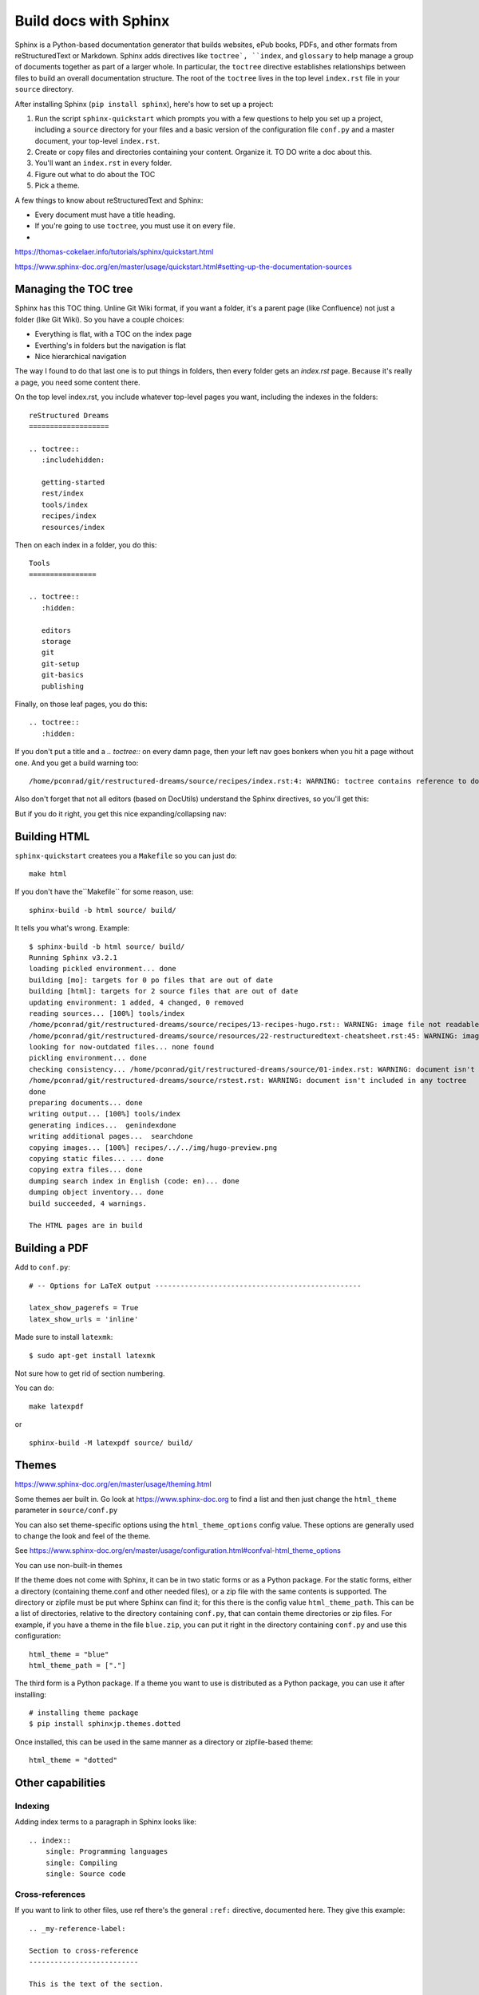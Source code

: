 Build docs with Sphinx
======================

Sphinx is a Python-based documentation generator that builds websites, ePub books, PDFs, and other formats from reStructuredText or Markdown. Sphinx adds directives like ``toctree`, ``index``, and ``glossary`` to help manage a group of documents together as part of a larger whole. In particular, the ``toctree`` directive establishes relationships between files to build an overall documentation structure. The root  of the ``toctree`` lives in the top level ``index.rst`` file in your ``source`` directory.

After installing Sphinx (``pip install sphinx``), here's how to set up a project:

#. Run the script ``sphinx-quickstart`` which prompts you with a few questions to help you set up a project, including a ``source`` directory for your files and a basic version of the configuration file ``conf.py`` and a master document, your top-level ``index.rst``.
#. Create or copy files and directories containing your content. Organize it. TO DO write a doc about this.
#. You'll want an ``index.rst`` in every folder.
#. Figure out what to do about the TOC
#. Pick a theme.



A few things to know about reStructuredText and Sphinx:

- Every document must have a title heading.
- If you're going to use ``toctree``, you must use it on every file.
- 

https://thomas-cokelaer.info/tutorials/sphinx/quickstart.html

https://www.sphinx-doc.org/en/master/usage/quickstart.html#setting-up-the-documentation-sources

Managing the TOC tree
---------------------

Sphinx has this TOC thing. Unline Git Wiki format, if you want a folder, it's a parent page (like Confluence) not just a folder (like Git Wiki). So you have a couple choices:

* Everything is flat, with a TOC on the index page
* Everthing's in folders but the navigation is flat
* Nice hierarchical navigation

The way I found to do that last one is to put things in folders, then every folder gets an `index.rst` page. Because it's really a page, you need some content there. 

On the top level index.rst, you include whatever top-level pages you want, including the indexes in the folders:

::

    reStructured Dreams
    ===================
    
    .. toctree::
       :includehidden:
    
       getting-started
       rest/index
       tools/index
       recipes/index
       resources/index

Then on each index in a folder, you do this:

::

    Tools
    ================
    
    .. toctree::
       :hidden:
    
       editors
       storage
       git
       git-setup
       git-basics
       publishing

Finally, on those leaf pages, you do this:

::

    .. toctree::
       :hidden:

If you don't put a title and a `.. toctree::` on every damn page, then your left nav goes bonkers when you hit a page without one. And you get a build warning too:

::

    /home/pconrad/git/restructured-dreams/source/recipes/index.rst:4: WARNING: toctree contains reference to document 'recipes/sphinx' that doesn't have a title: no link will be generated


Also don't forget that not all editors (based on DocUtils) understand the Sphinx directives, so you'll get this:

.. image:: ../../img/unknown-directive-toctree.png

But if you do it right, you get this nice expanding/collapsing nav:

.. image:: ../../img/sphinx-website-nav.png



Building HTML 
-------------------

``sphinx-quickstart`` createes you a ``Makefile`` so you can just do::

    make html

If you don't have the``Makefile`` for some reason, use::

    sphinx-build -b html source/ build/

It tells you what's wrong. Example:

::

    $ sphinx-build -b html source/ build/
    Running Sphinx v3.2.1
    loading pickled environment... done
    building [mo]: targets for 0 po files that are out of date
    building [html]: targets for 2 source files that are out of date
    updating environment: 1 added, 4 changed, 0 removed
    reading sources... [100%] tools/index                                                          
    /home/pconrad/git/restructured-dreams/source/recipes/13-recipes-hugo.rst:: WARNING: image file not readable: recipes/../../static/images/whatever.png
    /home/pconrad/git/restructured-dreams/source/resources/22-restructuredtext-cheatsheet.rst:45: WARNING: image file not readable: path/to/image.jpg
    looking for now-outdated files... none found
    pickling environment... done
    checking consistency... /home/pconrad/git/restructured-dreams/source/01-index.rst: WARNING: document isn't included in any toctree
    /home/pconrad/git/restructured-dreams/source/rstest.rst: WARNING: document isn't included in any toctree
    done
    preparing documents... done
    writing output... [100%] tools/index                                                           
    generating indices...  genindexdone
    writing additional pages...  searchdone
    copying images... [100%] recipes/../../img/hugo-preview.png                                    
    copying static files... ... done
    copying extra files... done
    dumping search index in English (code: en)... done
    dumping object inventory... done
    build succeeded, 4 warnings.
    
    The HTML pages are in build


Building a PDF
----------------

Add to ``conf.py``:

::

    # -- Options for LaTeX output -------------------------------------------------
    
    latex_show_pagerefs = True
    latex_show_urls = 'inline'

Made sure to install ``latexmk``::

   $ sudo apt-get install latexmk

Not sure how to get rid of section numbering.

You can do::

    make latexpdf

or

::

    sphinx-build -M latexpdf source/ build/


.. image:: ../../img/sphinx-latex-pdf.png

Themes
------------

https://www.sphinx-doc.org/en/master/usage/theming.html

Some themes aer built in. Go look at https://www.sphinx-doc.org to find a list and then just change the ``html_theme`` parameter in ``source/conf.py``

You can also set theme-specific options using the ``html_theme_options`` config value. These options are generally used to change the look and feel of the theme.

See https://www.sphinx-doc.org/en/master/usage/configuration.html#confval-html_theme_options

You can use non-built-in themes

If the theme does not come with Sphinx, it can be in two static forms or as a Python package. For the static forms, either a directory (containing theme.conf and other needed files), or a zip file with the same contents is supported. The directory or zipfile must be put where Sphinx can find it; for this there is the config value ``html_theme_path``. This can be a list of directories, relative to the directory containing ``conf.py``, that can contain theme directories or zip files. For example, if you have a theme in the file ``blue.zip``, you can put it right in the directory containing ``conf.py`` and use this configuration::

    html_theme = "blue"
    html_theme_path = ["."]

The third form is a Python package. If a theme you want to use is distributed as a Python package, you can use it after installing::

    # installing theme package
    $ pip install sphinxjp.themes.dotted

Once installed, this can be used in the same manner as a directory or zipfile-based theme::

    html_theme = "dotted"

Other capabilities
-----------------------

Indexing
^^^^^^^^^^^


Adding index terms to a paragraph in Sphinx looks like:

::

    .. index::
        single: Programming languages
        single: Compiling
        single: Source code

Cross-references
^^^^^^^^^^^^^^^^

If you want to link to other files, use ref
there's the general ``:ref:`` directive, documented here. They give this example:

::

    .. _my-reference-label:

    Section to cross-reference
    --------------------------

    This is the text of the section.

    It refers to the section itself, see :ref:`my-reference-label`.

Although the general hyperlinking mechanism offered by RST does work in Sphinx, the documentation recommends against using it when using Sphinx:

    Using ref is advised over standard reStructuredText links to sections (like Section title) because it works across files, when section headings are changed, and for all builders that support cross-references.


Glossary
^^^^^^^^
The Sphinx documentation generator provides a more flexible alternative to definition lists (see Glossaries).
Glossaries

The Sphinx ..glossary:: directive contains a reST definition-list-like markup with terms and definitions.

See the following example::

 .. glossary::

   environment
      A structure where information about all documents under the root is
      saved, and used for cross-referencing.  The environment is pickled
      after the parsing stage, so that successive runs only need to read
      and parse new and changed documents.

   source directory
      The directory which, including its subdirectories, contains all
      source files for one Sphinx project.

The definitions will then be used in cross-references with the :term: role. For example:

The \:term:`source directory` for this project is ...

In contrast to regular definition lists, a glossary supports multiple terms per entry and inline markup is allowed in terms. You can link to all of the terms. For example::

 .. glossary::

   term 1
   term 2
      Definition of both terms.

When the glossary is sorted, the first term determines the sort order.

To automatically sort a glossary, include the following flag::

 .. glossary::
   :sorted:

Domains
^^^^^^^^

Sphinx was originally designed for documenting the Python language. As Sphinx has grown in popularity for other purposes, it evolved to include the notion of *domains,* collections of reStructuredText directives and roles that support specific documentation contexts. The default domain is the Python domain, which is named ``py``. For general documentation needs, the domain probably won't affect you that much, but it's good to know that domains are there if you need them.